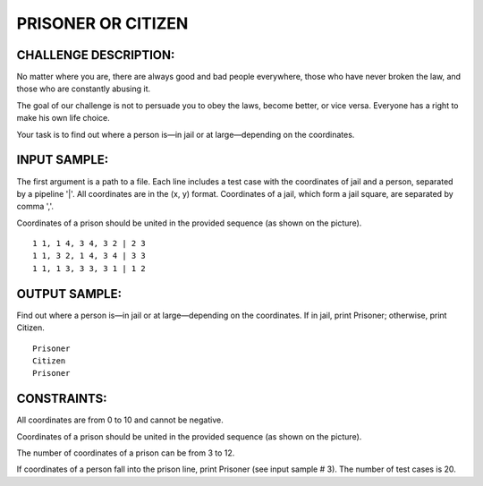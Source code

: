 PRISONER OR CITIZEN
===================

CHALLENGE DESCRIPTION:
---------------------

No matter where you are, there are always good and bad people everywhere, those
who have never broken the law, and those who are constantly abusing it.

The goal of our challenge is not to persuade you to obey the laws, become
better, or vice versa. Everyone has a right to make his own life choice.

Your task is to find out where a person is—in jail or at large—depending on the
coordinates.

INPUT SAMPLE:
-------------

The first argument is a path to a file. Each line includes a test case with the
coordinates of jail and a person, separated by a pipeline '|'. All coordinates
are in the (x, y) format. Coordinates of a jail, which form a jail square, are
separated by comma ','.

Coordinates of a prison should be united in the provided sequence (as shown on
the picture).
::

  1 1, 1 4, 3 4, 3 2 | 2 3
  1 1, 3 2, 1 4, 3 4 | 3 3
  1 1, 1 3, 3 3, 3 1 | 1 2

OUTPUT SAMPLE:
--------------

Find out where a person is—in jail or at large—depending on the coordinates. If
in jail, print Prisoner; otherwise, print Citizen.
::

  Prisoner
  Citizen
  Prisoner

CONSTRAINTS:
------------

All coordinates are from 0 to 10 and cannot be negative.

Coordinates of a prison should be united in the provided sequence (as shown on
the picture).

The number of coordinates of a prison can be from 3 to 12.

If coordinates of a person fall into the prison line, print Prisoner (see input
sample # 3).  The number of test cases is 20.
